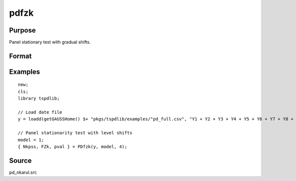 
pdfzk
==============================================

Purpose
----------------

Panel stationary test with gradual shifts.

Format
----------------
.. function:: { Nkpss, Fzk, pval } = pdfzk(y, model, k [, varm])
    :noindexentry:

    :param y: Panel data to be tested.
    :type y: NxT matrix

    :param model: Model to be implemented.

          =========== ============================
          1           Level shift model.
          2           Level and trend shift model.
          =========== ============================

    :type model: Scalar

    :param varm: Optional, long-run consistent variance estimation method. Default = 1.

          =========== =====================================================
          1           iid.
          2           Bartlett.
          3           Quadratic Spectral (QS).
          4           SPC with Bartlett (Sul, Phillips & Choi, 2005)
          5           SPC with QS
          6           Kurozumi with Bartlett
          7           Kurozumi with QS
          =========== =====================================================

    :type varm: Scalar

    :return Nkpss: KPSS statistic with common factor for each cross-section.
    :rtype Nkpss: Scalar

    :return FZK: Panel stationarity statistic with N(0,1).
    :rtype FZK: Scalar

    :return pval: p-value of FZk.
    :rtype pval: Scalar

Examples
--------

::

  new;
  cls;
  library tspdlib;

  // Load date file
  y = loadd(getGAUSSHome() $+ "pkgs/tspdlib/examples/"pd_full.csv", "Y1 + Y2 + Y3 + Y4 + Y5 + Y6 + Y7 + Y8 + Y9 + Y10 + Y11 + Y12 + Y13 + Y14 + Y15 + Y16 + Y17 + Y18 + Y19 + Y20 + Y21 + Y22 + Y23 + Y24 + date($Date, '%b-%y')");

  // Panel stationarity test with level shifts
  model = 1;
  { Nkpss, FZk, pval } = PDfzk(y, model, 4);

Source
------

pd_nkarul.src

.. seealso:: Functions :func:`pdlm`
